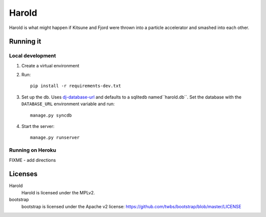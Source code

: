 ========
 Harold
========

Harold is what might happen if Kitsune and Fjord were thrown into a
particle accelerator and smashed into each other.


Running it
==========

Local development
-----------------

1. Create a virtual environment
2. Run::

       pip install -r requirements-dev.txt

3. Set up the db. Uses `dj-database-url
   <https://github.com/kennethreitz/dj-database-url>`_ and defaults to
   a sqlitedb named``harold.db``. Set the database with the ``DATABASE_URL``
   environment variable and run::

       manage.py syncdb

4. Start the server::

       manage.py runserver


Running on Heroku
-----------------

FIXME - add directions


Licenses
========

Harold
    Harold is licensed under the MPLv2.

bootstrap
    bootstrap is licensed under the Apache v2 license:
    https://github.com/twbs/bootstrap/blob/master/LICENSE
